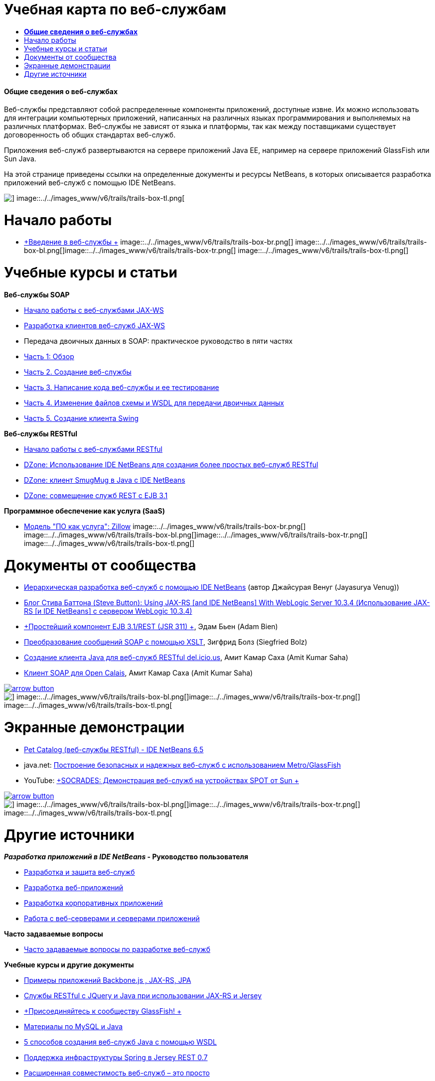 // 
//     Licensed to the Apache Software Foundation (ASF) under one
//     or more contributor license agreements.  See the NOTICE file
//     distributed with this work for additional information
//     regarding copyright ownership.  The ASF licenses this file
//     to you under the Apache License, Version 2.0 (the
//     "License"); you may not use this file except in compliance
//     with the License.  You may obtain a copy of the License at
// 
//       http://www.apache.org/licenses/LICENSE-2.0
// 
//     Unless required by applicable law or agreed to in writing,
//     software distributed under the License is distributed on an
//     "AS IS" BASIS, WITHOUT WARRANTIES OR CONDITIONS OF ANY
//     KIND, either express or implied.  See the License for the
//     specific language governing permissions and limitations
//     under the License.
//

= Учебная карта по веб-службам
:jbake-type: tutorial
:jbake-tags: tutorials 
:jbake-status: published
:icons: font
:syntax: true
:source-highlighter: pygments
:toc: left
:toc-title:
:description: Учебная карта по веб-службам - Apache NetBeans
:keywords: Apache NetBeans, Tutorials, Учебная карта по веб-службам


==== *Общие сведения о веб-службах*

Веб-службы представляют собой распределенные компоненты приложений, доступные извне. Их можно использовать для интеграции компьютерных приложений, написанных на различных языках программирования и выполняемых на различных платформах. Веб-службы не зависят от языка и платформы, так как между поставщиками существует договоренность об общих стандартах веб-служб.

Приложения веб-служб развертываются на сервере приложений Java EE, например на сервере приложений GlassFish или Sun Java.

На этой странице приведены ссылки на определенные документы и ресурсы NetBeans, в которых описывается разработка приложений веб-служб с помощью IDE NetBeans.

image::../../images_www/v6/trails/trails-box-tr.png[] image::../../images_www/v6/trails/trails-box-tl.png[]

= Начало работы 
:jbake-type: tutorial
:jbake-tags: tutorials 
:jbake-status: published
:icons: font
:syntax: true
:source-highlighter: pygments
:toc: left
:toc-title:
:description: Начало работы  - Apache NetBeans
:keywords: Apache NetBeans, Tutorials, Начало работы 

* link:../docs/websvc/intro-ws.html[+Введение в веб-службы +]
image::../../images_www/v6/trails/trails-box-br.png[] image::../../images_www/v6/trails/trails-box-bl.png[]image::../../images_www/v6/trails/trails-box-tr.png[] image::../../images_www/v6/trails/trails-box-tl.png[]

= Учебные курсы и статьи
:jbake-type: tutorial
:jbake-tags: tutorials 
:jbake-status: published
:icons: font
:syntax: true
:source-highlighter: pygments
:toc: left
:toc-title:
:description: Учебные курсы и статьи - Apache NetBeans
:keywords: Apache NetBeans, Tutorials, Учебные курсы и статьи

*Веб-службы SOAP*

* link:../docs/websvc/jax-ws.html[+Начало работы с веб-службами JAX-WS+]
* link:../docs/websvc/client.html[+Разработка клиентов веб-служб JAX-WS+]
* Передача двоичных данных в SOAP: практическое руководство в пяти частях
* link:../docs/websvc/flower_overview.html[+Часть 1: Обзор+]
* link:../docs/websvc/flower_ws.html[+Часть 2. Создание веб-службы+]
* link:../docs/websvc/flower-code-ws.html[+Часть 3. Написание кода веб-службы и ее тестирование+]
* link:../docs/websvc/flower_wsdl_schema.html[+Часть 4. Изменение файлов схемы и WSDL для передачи двоичных данных+]
* link:../docs/websvc/flower_swing.html[+Часть 5. Создание клиента Swing+]

*Веб-службы RESTful*

* link:../docs/websvc/rest.html[+Начало работы с веб-службами RESTful+]
* link:http://netbeans.dzone.com/nb-generate-simpler-rest[+DZone: Использование IDE NetBeans для создания более простых веб-служб RESTful+]
* link:http://netbeans.dzone.com/nb-smugmug-client[+DZone: клиент SmugMug в Java с IDE NetBeans+]
* link:http://netbeans.dzone.com/articles/how-to-combine-rest-and-ejb-31[+DZone: совмещение служб REST с EJB 3.1+]

*Программное обеспечение как услуга (SaaS)*

* link:../docs/websvc/zillow.html[+Модель "ПО как услуга": Zillow+]
image::../../images_www/v6/trails/trails-box-br.png[] image::../../images_www/v6/trails/trails-box-bl.png[]image::../../images_www/v6/trails/trails-box-tr.png[] image::../../images_www/v6/trails/trails-box-tl.png[]

= Документы от сообщества
:jbake-type: tutorial
:jbake-tags: tutorials 
:jbake-status: published
:icons: font
:syntax: true
:source-highlighter: pygments
:toc: left
:toc-title:
:description: Документы от сообщества - Apache NetBeans
:keywords: Apache NetBeans, Tutorials, Документы от сообщества

* link:http://netbeans.dzone.com/nb-hierarchical-web-services[+Иерархическая разработка веб-служб с помощью IDE NetBeans+] (автор Джайсурая Венуг (Jayasurya Venug))
* link:http://buttso.blogspot.com/2011/02/using-jax-rs-with-weblogic-server-1034.html[+Блог Стива Баттона (Steve Button): Using JAX-RS [and IDE NetBeans] With WebLogic Server 10.3.4 (Использование JAX-RS [и IDE NetBeans] с сервером WebLogic 10.3.4)+]
* link:http://www.adam-bien.com/roller/abien/entry/simplest_possible_ejb_3_13[+Простейший компонент EJB 3.1/REST (JSR 311) +], Эдам Бьен (Adam Bien)
* link:http://wiki.netbeans.org/TransformingSOAPMessagesWithXSLT[+Преобразование сообщений SOAP с помощью XSLT+], Зигфрид Болз (Siegfried Bolz)
* link:http://wiki.netbeans.org/JavaClientForDeliciousUsingNetBeans[+Создание клиента Java для веб-служб RESTful del.icio.us+], Амит Камар Саха (Amit Kumar Saha)
* link:http://wiki.netbeans.org/SOAPclientForOpenCalais[+Клиент SOAP для Open Calais+], Амит Камар Саха (Amit Kumar Saha)

image:::../../images_www/v6/arrow-button.gif[role="left", link="http://wiki.netbeans.org/CommunityDocs_Contributions"]

image::../../images_www/v6/trails/trails-box-br.png[] image::../../images_www/v6/trails/trails-box-bl.png[]image::../../images_www/v6/trails/trails-box-tr.png[] image::../../images_www/v6/trails/trails-box-tl.png[]

= Экранные демонстрации
:jbake-type: tutorial
:jbake-tags: tutorials 
:jbake-status: published
:icons: font
:syntax: true
:source-highlighter: pygments
:toc: left
:toc-title:
:description: Экранные демонстрации - Apache NetBeans
:keywords: Apache NetBeans, Tutorials, Экранные демонстрации

* link:../docs/websvc/pet-catalog-screencast.html[+Pet Catalog (веб-службы RESTful) - IDE NetBeans 6.5+]
* java.net: link:http://download.java.net/javaee5/screencasts/metro-nb6/[+Построение безопасных и надежных веб-служб с использованием Metro/GlassFish+]
* YouTube: link:http://youtube.com/watch?v=K8OtFD6RLMM[+SOCRADES: Демонстрация веб-служб на устройствах SPOT от Sun +]

image:::../../images_www/v6/arrow-button.gif[role="left", link="../docs/screencasts.html"]

image::../../images_www/v6/trails/trails-box-br.png[] image::../../images_www/v6/trails/trails-box-bl.png[]image::../../images_www/v6/trails/trails-box-tr.png[] image::../../images_www/v6/trails/trails-box-tl.png[]

= Другие источники
:jbake-type: tutorial
:jbake-tags: tutorials 
:jbake-status: published
:icons: font
:syntax: true
:source-highlighter: pygments
:toc: left
:toc-title:
:description: Другие источники - Apache NetBeans
:keywords: Apache NetBeans, Tutorials, Другие источники

*_Разработка приложений в IDE NetBeans_ - Руководство пользователя*

* link:http://www.oracle.com/pls/topic/lookup?ctx=nb7400&id=NBDAG1842[+Разработка и защита веб-служб+]
* link:http://www.oracle.com/pls/topic/lookup?ctx=nb7400&id=NBDAG1035[+Разработка веб-приложений+]
* link:http://www.oracle.com/pls/topic/lookup?ctx=nb7400&id=NBDAG1216[+Разработка корпоративных приложений+]
* link:http://www.oracle.com/pls/topic/lookup?ctx=nb7400&id=NBDAG1649[+Работа с веб-серверами и серверами приложений+]

*Часто задаваемые вопросы*

* link:http://wiki.netbeans.org/NetBeansUserFAQ#section-NetBeansUserFAQ-WebServicesDevelopment[+Часто задаваемые вопросы по разработке веб-служб+]

*Учебные курсы и другие документы*

* link:https://weblogs.java.net/blog/caroljmcdonald/archive/2013/09/16/example-backbonejs-jax-rs-jpa-application[+Примеры приложений Backbone.js , JAX-RS, JPA+]
* link:http://coenraets.org/blog/2011/12/restful-services-with-jquery-and-java-using-jax-rs-and-jersey/[+Службы RESTful с JQuery и Java при использовании JAX-RS и Jersey+]
* link:https://glassfish.java.net/[+Присоединяйтесь к сообществу GlassFish! +]
* link:http://www.mysql.com/why-mysql/java/[+Материалы по MySQL и Java+]
* link:http://java.dzone.com/news/5-techniques-create-web-servic[+5 способов создания веб-служб Java с помощью WSDL+]
* link:http://netbeans.dzone.com/news/spring-framework-support-rest-[+Поддержка инфраструктуры Spring в Jersey REST 0.7+]
* link:http://netbeans.dzone.com/news/advanced-web-service-interoper[+Расширенная совместимость веб-служб – это просто+]
* link:http://netbeans.dzone.com/news/getting-started-with-software-[+Введение в понятие "Программное обеспечение как услуга"+]

*Блоги*

* link:http://javaevangelist.blogspot.com/[+Блог Джона Йеари (John Yeary): Web Services on IDE NetBeans (Веб-службы в IDE NetBeans)+]
* link:http://www.java.net/blogs/caroljmcdonald/[+Кэрол Макдонадлд (Carol McDonald): Java EE+]
* link:http://blogs.oracle.com/japod/[+Блог Якоба Подласека (Jakub Podlasek): Веб-службы RESTful Jersey+]
* link:http://blogs.oracle.com/geertjan/[+Гиртжан Виленга (Geertjan Wielenga): IDE NetBeans Platform (Платформа IDE NetBeans)+]
image::../../images_www/v6/trails/trails-box-br.png[] image::../../images_www/v6/trails/trails-box-bl.png[]
